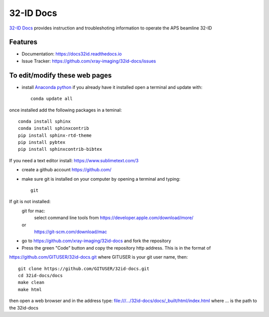 32-ID Docs
==========


`32-ID Docs <https://docs32id.readthedocs.io>`_ provides instruction and troubleshoting information to operate the APS beamline 32-ID


Features
--------

* Documentation: https://docs32id.readthedocs.io
* Issue Tracker: https://github.com/xray-imaging/32id-docs/issues

To edit/modify these web pages
------------------------------

- install `Anaconda python <https://www.anaconda.com/products/individual>`_ if you already have it installed open a terminal and update with::
    
    conda update all

once installed add the following packages in a teminal::

    conda install sphinx
    conda install sphinxcontrib
    pip install sphinx-rtd-theme
    pip install pybtex
    pip install sphinxcontrib-bibtex

If you need a text editor install:
https://www.sublimetext.com/3

- create a github account https://github.com/

- make sure git is installed on your computer by opening a terminal and typing::

    git

If git is not installed:
    git for mac: 
        select command line tools from 
        https://developer.apple.com/download/more/
    or
        https://git-scm.com/download/mac

- go to https://github.com/xray-imaging/32id-docs and fork the repository
- Press the green "Code" button and copy the repository http address. This is in the format of
https://github.com/GITUSER/32id-docs.git where GITUSER is your git user name, then::

    git clone https://github.com/GITUSER/32id-docs.git
    cd 32id-docs/docs
    make clean
    make html

then open a web browser and in the address type: file:///.../32id-docs/docs/_built/html/index.html
where ... is the path to the 32id-docs


